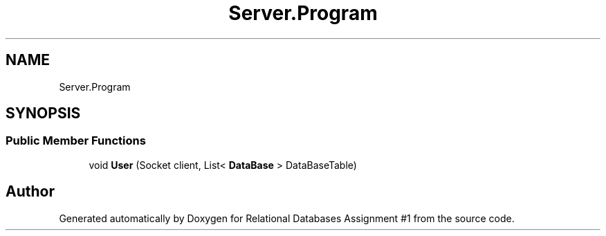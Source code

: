 .TH "Server.Program" 3 "Tue Sep 25 2018" "Relational Databases Assignment #1" \" -*- nroff -*-
.ad l
.nh
.SH NAME
Server.Program
.SH SYNOPSIS
.br
.PP
.SS "Public Member Functions"

.in +1c
.ti -1c
.RI "void \fBUser\fP (Socket client, List< \fBDataBase\fP > DataBaseTable)"
.br
.in -1c

.SH "Author"
.PP 
Generated automatically by Doxygen for Relational Databases Assignment #1 from the source code\&.
